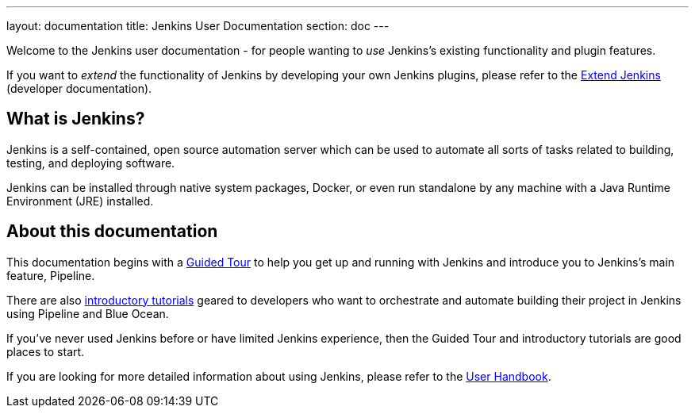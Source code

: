---
layout: documentation
title: Jenkins User Documentation
section: doc
---

Welcome to the Jenkins user documentation - for people wanting to _use_
Jenkins's existing functionality and plugin features.

If you want to _extend_ the functionality of Jenkins by developing your own
Jenkins plugins, please refer to the link:developer[Extend Jenkins] (developer
documentation).

== What is Jenkins?

Jenkins is a self-contained, open source automation server which can be used to
automate all sorts of tasks related to building, testing, and deploying software.

Jenkins can be installed through native system packages, Docker, or even run
standalone by any machine with a Java Runtime Environment (JRE) installed.

== About this documentation

This documentation begins with a link:pipeline/tour/getting-started[Guided Tour]
to help you get up and running with Jenkins and introduce you to Jenkins's main
feature, Pipeline.

There are also link:tutorials[introductory tutorials] geared to developers who
want to orchestrate and automate building their project in Jenkins using
Pipeline and Blue Ocean.

If you've never used Jenkins before or have limited Jenkins experience, then the
Guided Tour and introductory tutorials are good places to start.

If you are looking for more detailed information about using Jenkins, please
refer to the link:book/getting-started[User Handbook].
